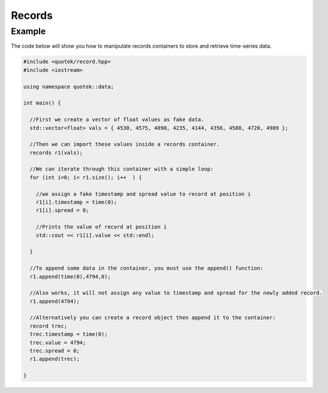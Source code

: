 Records
=======

.. doxygenclass:: quotek::data::records
  :members:
  :protected-members:
  :private-members:

Example
-------

The code below will show you how to manipulate records containers to store and 
retrieve time-series data.

.. code-block:: c++

  #include <quotek/record.hpp>
  #include <iostream>

  using namespace quotek::data;

  int main() {

    //First we create a vector of float values as fake data.
    std::vector<float> vals = { 4530, 4575, 4890, 4235, 4144, 4356, 4588, 4720, 4989 };

    //Then we can import these values inside a records container.
    records r1(vals);

    //We can iterate through this container with a simple loop:
    for (int i=0; i< r1.size(); i++  ) {

      //we assign a fake timestamp and spread value to record at position i
      r1[i].timestamp = time(0);
      r1[i].spread = 0;

      //Prints the value of record at position i
      std::cout << r1[i].value << std::endl;

    }

    //To append some data in the container, you must use the append() function:
    r1.append(time(0),4794,0);

    //Also works, it will not assign any value to timestamp and spread for the newly added record.
    r1.append(4794);

    //Alternatively you can create a record object then append it to the container:
    record trec;
    trec.timestamp = time(0);
    trec.value = 4794;
    trec.spread = 0;
    r1.append(trec);

  }




